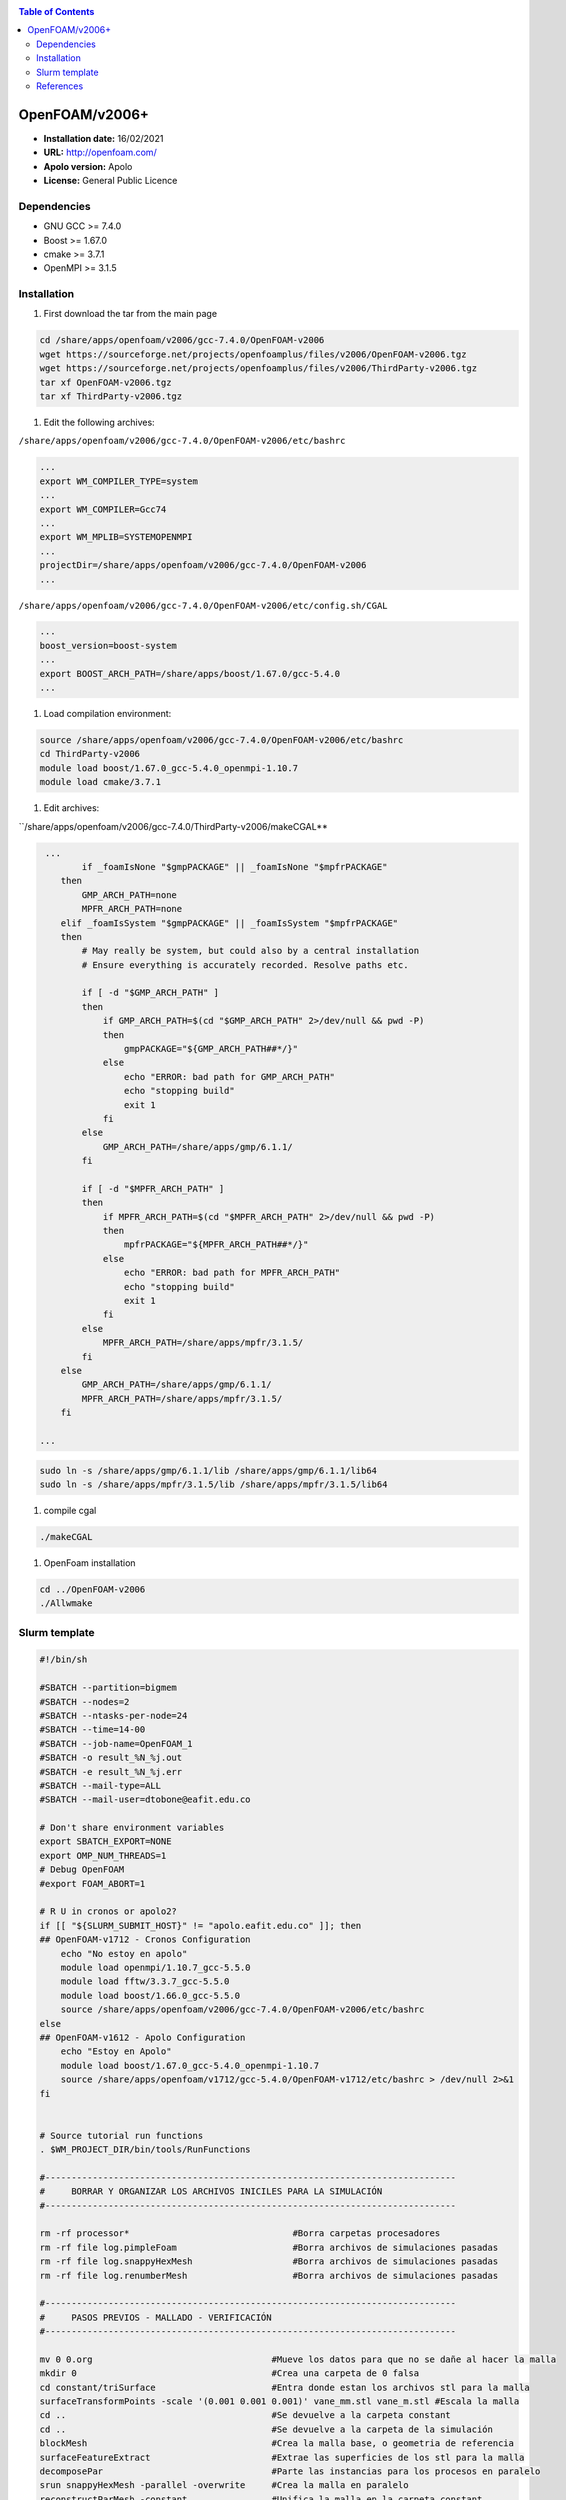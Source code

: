 .. _openv2006:

.. contents:: Table of Contents

***************
OpenFOAM/v2006+
***************

- **Installation date:** 16/02/2021
- **URL:** http://openfoam.com/
- **Apolo version:** Apolo
- **License:** General Public Licence

Dependencies
-------------

- GNU GCC >= 7.4.0
- Boost >= 1.67.0
- cmake >= 3.7.1
- OpenMPI >= 3.1.5

Installation
------------

#. First download the tar from the main page

.. code-block:: bash

    cd /share/apps/openfoam/v2006/gcc-7.4.0/OpenFOAM-v2006
    wget https://sourceforge.net/projects/openfoamplus/files/v2006/OpenFOAM-v2006.tgz
    wget https://sourceforge.net/projects/openfoamplus/files/v2006/ThirdParty-v2006.tgz
    tar xf OpenFOAM-v2006.tgz
    tar xf ThirdParty-v2006.tgz


#. Edit the following archives:

``/share/apps/openfoam/v2006/gcc-7.4.0/OpenFOAM-v2006/etc/bashrc``

.. code-block:: bash

    ...
    export WM_COMPILER_TYPE=system
    ...
    export WM_COMPILER=Gcc74
    ...
    export WM_MPLIB=SYSTEMOPENMPI
    ...
    projectDir=/share/apps/openfoam/v2006/gcc-7.4.0/OpenFOAM-v2006
    ...

``/share/apps/openfoam/v2006/gcc-7.4.0/OpenFOAM-v2006/etc/config.sh/CGAL``

.. code-block:: bash

    ...
    boost_version=boost-system
    ...
    export BOOST_ARCH_PATH=/share/apps/boost/1.67.0/gcc-5.4.0
    ...

#. Load compilation environment:

.. code-block:: bash

    source /share/apps/openfoam/v2006/gcc-7.4.0/OpenFOAM-v2006/etc/bashrc
    cd ThirdParty-v2006
    module load boost/1.67.0_gcc-5.4.0_openmpi-1.10.7
    module load cmake/3.7.1

#. Edit archives:

``/share/apps/openfoam/v2006/gcc-7.4.0/ThirdParty-v2006/makeCGAL**

.. code-block:: bash

     ...
            if _foamIsNone "$gmpPACKAGE" || _foamIsNone "$mpfrPACKAGE"
        then
            GMP_ARCH_PATH=none
            MPFR_ARCH_PATH=none
        elif _foamIsSystem "$gmpPACKAGE" || _foamIsSystem "$mpfrPACKAGE"
        then
            # May really be system, but could also by a central installation
            # Ensure everything is accurately recorded. Resolve paths etc.

            if [ -d "$GMP_ARCH_PATH" ]
            then
                if GMP_ARCH_PATH=$(cd "$GMP_ARCH_PATH" 2>/dev/null && pwd -P)
                then
                    gmpPACKAGE="${GMP_ARCH_PATH##*/}"
                else
                    echo "ERROR: bad path for GMP_ARCH_PATH"
                    echo "stopping build"
                    exit 1
                fi
            else
                GMP_ARCH_PATH=/share/apps/gmp/6.1.1/
            fi

            if [ -d "$MPFR_ARCH_PATH" ]
            then
                if MPFR_ARCH_PATH=$(cd "$MPFR_ARCH_PATH" 2>/dev/null && pwd -P)
                then
                    mpfrPACKAGE="${MPFR_ARCH_PATH##*/}"
                else
                    echo "ERROR: bad path for MPFR_ARCH_PATH"
                    echo "stopping build"
                    exit 1
                fi
            else
                MPFR_ARCH_PATH=/share/apps/mpfr/3.1.5/
            fi
        else
            GMP_ARCH_PATH=/share/apps/gmp/6.1.1/
            MPFR_ARCH_PATH=/share/apps/mpfr/3.1.5/
        fi

    ...

.. code-block:: bash

    sudo ln -s /share/apps/gmp/6.1.1/lib /share/apps/gmp/6.1.1/lib64
    sudo ln -s /share/apps/mpfr/3.1.5/lib /share/apps/mpfr/3.1.5/lib64

#. compile cgal

.. code-block:: bash

    ./makeCGAL

#. OpenFoam installation

.. code-block:: bash

    cd ../OpenFOAM-v2006
    ./Allwmake


Slurm template
---------------

.. code-block:: bash

    #!/bin/sh

    #SBATCH --partition=bigmem
    #SBATCH --nodes=2
    #SBATCH --ntasks-per-node=24
    #SBATCH --time=14-00
    #SBATCH --job-name=OpenFOAM_1
    #SBATCH -o result_%N_%j.out
    #SBATCH -e result_%N_%j.err
    #SBATCH --mail-type=ALL
    #SBATCH --mail-user=dtobone@eafit.edu.co

    # Don't share environment variables
    export SBATCH_EXPORT=NONE
    export OMP_NUM_THREADS=1
    # Debug OpenFOAM
    #export FOAM_ABORT=1

    # R U in cronos or apolo2?
    if [[ "${SLURM_SUBMIT_HOST}" != "apolo.eafit.edu.co" ]]; then
    ## OpenFOAM-v1712 - Cronos Configuration
        echo "No estoy en apolo"
        module load openmpi/1.10.7_gcc-5.5.0
        module load fftw/3.3.7_gcc-5.5.0
        module load boost/1.66.0_gcc-5.5.0
        source /share/apps/openfoam/v2006/gcc-7.4.0/OpenFOAM-v2006/etc/bashrc
    else
    ## OpenFOAM-v1612 - Apolo Configuration
        echo "Estoy en Apolo"
        module load boost/1.67.0_gcc-5.4.0_openmpi-1.10.7
        source /share/apps/openfoam/v1712/gcc-5.4.0/OpenFOAM-v1712/etc/bashrc > /dev/null 2>&1
    fi


    # Source tutorial run functions
    . $WM_PROJECT_DIR/bin/tools/RunFunctions

    #------------------------------------------------------------------------------
    #     BORRAR Y ORGANIZAR LOS ARCHIVOS INICILES PARA LA SIMULACIÓN
    #------------------------------------------------------------------------------

    rm -rf processor*                               #Borra carpetas procesadores
    rm -rf file log.pimpleFoam                      #Borra archivos de simulaciones pasadas
    rm -rf file log.snappyHexMesh                   #Borra archivos de simulaciones pasadas
    rm -rf file log.renumberMesh                    #Borra archivos de simulaciones pasadas

    #------------------------------------------------------------------------------
    #     PASOS PREVIOS - MALLADO - VERIFICACIÓN
    #------------------------------------------------------------------------------

    mv 0 0.org                                  #Mueve los datos para que no se dañe al hacer la malla
    mkdir 0                                     #Crea una carpeta de 0 falsa
    cd constant/triSurface                      #Entra donde estan los archivos stl para la malla
    surfaceTransformPoints -scale '(0.001 0.001 0.001)' vane_mm.stl vane_m.stl #Escala la malla
    cd ..                                       #Se devuelve a la carpeta constant
    cd ..                                       #Se devuelve a la carpeta de la simulación
    blockMesh                                   #Crea la malla base, o geometria de referencia
    surfaceFeatureExtract                       #Extrae las superficies de los stl para la malla
    decomposePar                                #Parte las instancias para los procesos en paralelo
    srun snappyHexMesh -parallel -overwrite     #Crea la malla en paralelo
    reconstructParMesh -constant                #Unifica la malla en la carpeta constant
    rm -rf processor*                           #Borra carpetas procesadores
    rm -rf 0                                    #Borra la carpeta 0 falsa
    mv 0.org 0                                  #Trae de vuela la carpeta original 0
    checkMesh -allTopology -allGeometry         #Verifica la calidad de la malla

    #------------------------------------------------------------------------------
    #     PROCESO DE SIMULACIÓN Y UNIFICACIÓN DE RESULTADOS
    #------------------------------------------------------------------------------

    decomposePar                                #Parte las instancias para los procesos en paralelo
    srun renumberMesh -overwrite                #Reescribe la malla de forma que sea mas estable a la hora de la simulación
    srun `getApplication` -parallel             #Inicia el proceso de cálculo
    reconstructPar                              #Reconstruye los resultados en las carpetas del tiempo

    #------------------------------------------------------------------------------
    #     BORRADO Y LIMPIEZA DE ARCHIVOS QUE NO SON NECESARIOS
    #------------------------------------------------------------------------------

    rm -rf processor*                           #Borra carpetas procesadores
    . $WM_PROJECT_DIR/bin/tools/CleanFunctions  # Source tutorial clean functions

    #------------------------------------------------------------------------------
    #     FIN DE LA SIMULACIÓN
    #------------------------------------------------------------------------------

References
------------

- https://openfoamwiki.net/index.php/Installation/Linux/OpenFOAM-4.0/CentOS_SL_RHEL
- http://openfoam.com/documentation/system-requirements.php
- http://openfoam.com/download/install-source.php
- http://openfoam.com/code/build-guide.php
- https://software.intel.com/en-us/forums/intel-c-compiler/topic/702934


:Author:

- Tomás Navarro <tdnavarrom@eafit.edu.co>